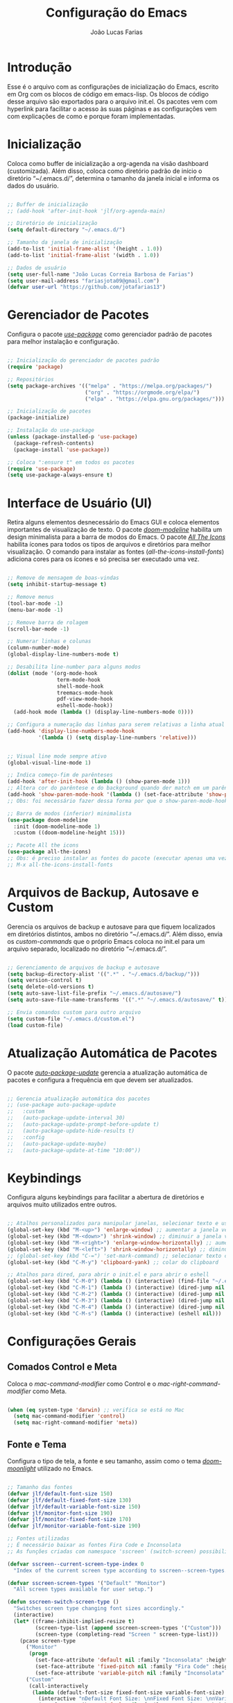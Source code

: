 #+TITLE:  Configuração do Emacs
#+AUTHOR: João Lucas Farias
#+EMAIL: fariasjota09@gmail.com
#+OPTIONS: ':t toc:t author:t email:t
#+PROPERTY: header-args:emacs-lisp :tangle ./init.el :mkdirp yes

* Introdução
Esse é o arquivo com as configurações de inicialização do Emacs, escrito em Org com os blocos de código em emacs-lisp. Os blocos de código desse arquivo são exportados para o arquivo init.el. Os pacotes vem com hyperlink para facilitar o acesso às suas páginas e as configurações vem com explicações de como e porque foram implementadas.

* Inicialização
Coloca como buffer de inicialização a org-agenda na visão dashboard (customizada). Além disso, coloca como diretório padrão de início o diretório "~/.emacs.d/", determina o tamanho da janela inicial e informa os dados do usuário.

#+begin_src emacs-lisp

  ;; Buffer de inicialização
  ;; (add-hook 'after-init-hook 'jlf/org-agenda-main)

  ;; Diretório de inicialização
  (setq default-directory "~/.emacs.d/")

  ;; Tamanho da janela de inicialização
  (add-to-list 'initial-frame-alist '(height . 1.0))
  (add-to-list 'initial-frame-alist '(width . 1.0))

  ;; Dados de usuário
  (setq user-full-name "João Lucas Correia Barbosa de Farias")
  (setq user-mail-address "fariasjota09@gmail.com")
  (defvar user-url "https://github.com/jotafarias13")

#+end_src

* Gerenciador de Pacotes
Configura o pacote /[[https://github.com/jwiegley/use-package][use-package]]/ como gerenciador padrão de pacotes para melhor instalação e configuração.

#+begin_src emacs-lisp

;; Inicialização do gerenciador de pacotes padrão
(require 'package)

;; Repositórios 
(setq package-archives '(("melpa" . "https://melpa.org/packages/")
                         ("org" . "https://orgmode.org/elpa/")
                         ("elpa" . "https://elpa.gnu.org/packages/")))

;; Inicialização de pacotes
(package-initialize)

;; Instalação do use-package
(unless (package-installed-p 'use-package)
  (package-refresh-contents)
  (package-install 'use-package))

;; Coloca ":ensure t" em todos os pacotes
(require 'use-package)
(setq use-package-always-ensure t)

#+end_src

* Interface de Usuário (UI)
Retira alguns elementos desnecessário do Emacs GUI e coloca elementos importantes de visualização de texto. O pacote /[[https://github.com/seagle0128/doom-modeline][doom-modeline]]/ habilita um design minimalista para a barra de modos do Emacs. O pacote /[[https://github.com/domtronn/all-the-icons.el][All The Icons]]/ habilita ícones para todos os tipos de arquivos e diretórios para melhor visualização. O comando para instalar as fontes (/all-the-icons-install-fonts/) adiciona cores para os ícones e só precisa ser executado uma vez. 

#+begin_src emacs-lisp
  
  ;; Remove de mensagem de boas-vindas
  (setq inhibit-startup-message t)
  
  ;; Remove menus
  (tool-bar-mode -1)
  (menu-bar-mode -1)
  
  ;; Remove barra de rolagem
  (scroll-bar-mode -1)
  
  ;; Numerar linhas e colunas
  (column-number-mode)
  (global-display-line-numbers-mode t)
  
  ;; Desabilita line-number para alguns modos
  (dolist (mode '(org-mode-hook
                  term-mode-hook
                  shell-mode-hook
                  treemacs-mode-hook
                  pdf-view-mode-hook
                  eshell-mode-hook))
    (add-hook mode (lambda () (display-line-numbers-mode 0))))
  
  ;; Configura a numeração das linhas para serem relativas a linha atual
  (add-hook 'display-line-numbers-mode-hook
            '(lambda () (setq display-line-numbers 'relative)))
  
  
  ;; Visual line mode sempre ativo
  (global-visual-line-mode 1)
  
  ;; Indica começo-fim de parênteses
  (add-hook 'after-init-hook (lambda () (show-paren-mode 1)))
  ;; Altera cor do parêntese e do background quando der match em um parêntese
  (add-hook 'show-paren-mode-hook '(lambda () (set-face-attribute 'show-paren-match nil :foreground "Magenta" :background "#595959")))
  ;; Obs: foi necessário fazer dessa forma por que o show-paren-mode-hook não estava funcionando como esperado.
  
  ;; Barra de modos (inferior) minimalista
  (use-package doom-modeline
    :init (doom-modeline-mode 1)
    :custom ((doom-modeline-height 15)))
  
  ;; Pacote All the icons
  (use-package all-the-icons)
  ;; Obs: é preciso instalar as fontes do pacote (executar apenas uma vez)
  ;; M-x all-the-icons-install-fonts
  
#+end_src

* Arquivos de Backup, Autosave e Custom
Gerencia os arquivos de backup e autosave para que fiquem localizados em diretórios distintos, ambos no diretório "~/.emacs.d/". Além disso, envia os /custom-commands/ que o próprio Emacs coloca no init.el para um arquivo separado, localizado no diretório "~/.emacs.d/".

#+begin_src emacs-lisp

;; Gerenciamento de arquivos de backup e autosave
(setq backup-directory-alist '((".*" . "~/.emacs.d/backup/")))
(setq version-control t)
(setq delete-old-versions t)
(setq auto-save-list-file-prefix "~/.emacs.d/autosave/")
(setq auto-save-file-name-transforms '((".*" "~/.emacs.d/autosave/" t)))

;; Envia comandos custom para outro arquivo
(setq custom-file "~/.emacs.d/custom.el")
(load custom-file)

#+end_src

* Atualização Automática de Pacotes
O pacote /[[https://github.com/rranelli/auto-package-update.el][auto-package-update]]/ gerencia a atualização automática de pacotes e configura a frequência em que devem ser atualizados.

#+begin_src emacs-lisp
  
  ;; Gerencia atualização automática dos pacotes
  ;; (use-package auto-package-update
  ;;   :custom
  ;;   (auto-package-update-interval 30)
  ;;   (auto-package-update-prompt-before-update t)
  ;;   (auto-package-update-hide-results t)
  ;;   :config
  ;;   (auto-package-update-maybe)
  ;;   (auto-package-update-at-time "10:00"))
  
#+end_src

* Keybindings
Configura alguns keybindings para facilitar a abertura de diretórios e arquivos muito utilizados entre outros.

#+begin_src emacs-lisp
  
  ;; Atalhos personalizados para manipular janelas, selecionar texto e usar colar do clipboard
  (global-set-key (kbd "M-<up>") 'enlarge-window) ;; aumentar a janela verticalmente com M-<up>
  (global-set-key (kbd "M-<down>") 'shrink-window) ;; diminuir a janela verticalmente com M-<down>
  (global-set-key (kbd "M-<right>") 'enlarge-window-horizontally) ;; aumentar a janela horizontalmente com M-<right>
  (global-set-key (kbd "M-<left>") 'shrink-window-horizontally) ;; diminuir a janela horizontalmente com M-<left>
  ;; (global-set-key (kbd "C-=") 'set-mark-command) ;; selecionar texto com C-=
  (global-set-key (kbd "C-M-y") 'clipboard-yank) ;; colar do clipboard
  
  ;; Atalhos para dired, para abrir o init.el e para abrir o eshell 
  (global-set-key (kbd "C-M-0") (lambda () (interactive) (find-file "~/.emacs.d/Emacs.org" nil)))
  (global-set-key (kbd "C-M-1") (lambda () (interactive) (dired-jump nil "~/Sync/Jota/Academico/Pós-Graduação/UFRN/Mestrado/Dissertação/Defesa/")))
  (global-set-key (kbd "C-M-2") (lambda () (interactive) (dired-jump nil "~/Sync/Jota/Academico/Projetos/C++/")))
  (global-set-key (kbd "C-M-3") (lambda () (interactive) (dired-jump nil "~/Sync/Jota/Academico/Projetos/Org/")))
  (global-set-key (kbd "C-M-4") (lambda () (interactive) (dired-jump nil "~/Sync/Jota/")))
  (global-set-key (kbd "C-M-s") (lambda () (interactive) (eshell nil)))
  
#+end_src

* Configurações Gerais
** Comados Control e Meta
Coloca o /mac-command-modifier/ como Control e o /mac-right-command-modifier/ como Meta.

#+begin_src emacs-lisp

(when (eq system-type 'darwin) ;; verifica se está no Mac
  (setq mac-command-modifier 'control)
  (setq mac-right-command-modifier 'meta))

#+end_src

** Fonte e Tema
Configura o tipo de tela, a fonte e seu tamanho, assim como o tema /[[https://github.com/hlissner/emacs-doom-themes][doom-moonlight]]/ utilizado no Emacs. 

#+begin_src emacs-lisp
  
  ;; Tamanho das fontes
  (defvar jlf/default-font-size 150)
  (defvar jlf/default-fixed-font-size 130)
  (defvar jlf/default-variable-font-size 150)
  (defvar jlf/monitor-font-size 190)
  (defvar jlf/monitor-fixed-font-size 170)
  (defvar jlf/monitor-variable-font-size 190)
  
  ;; Fontes utilizadas
  ;; É necessário baixar as fontes Fira Code e Inconsolata
  ;; As funções criadas com namespace 'sscreen' (switch-screen) possibilitam trocar os tamanhos das fontes para diferentes tipos de telas (sem alterar frame size ou modeline size)
  
  (defvar sscreen--current-screen-type-index 0
    "Index of the current screen type according to sscreen--screen-types.")
  
  (defvar sscreen-screen-types '("Default" "Monitor")
    "All screen types available for user setup.")
  
  (defun sscreen-switch-screen-type ()
    "Switches screen type changing font sizes accordingly."
    (interactive)
    (let* ((frame-inhibit-implied-resize t)
           (screen-type-list (append sscreen-screen-types '("Custom")))
           (screen-type (completing-read "Screen " screen-type-list)))
      (pcase screen-type
        ("Monitor" 
         (progn
           (set-face-attribute 'default nil :family "Inconsolata" :height jlf/monitor-font-size)
           (set-face-attribute 'fixed-pitch nil :family "Fira Code" :height jlf/monitor-fixed-font-size)
           (set-face-attribute 'variable-pitch nil :family "Inconsolata" :height jlf/monitor-variable-font-size :weight 'regular)))
        ("Custom" 
         (call-interactively
          (lambda (default-font-size fixed-font-size variable-font-size)
            (interactive "nDefault Font Size: \nnFixed Font Size: \nnVariable Font Size: ")
            (set-face-attribute 'default nil :family "Inconsolata" :height default-font-size)
            (set-face-attribute 'fixed-pitch nil :family "Fira Code" :height fixed-font-size)
            (set-face-attribute 'variable-pitch nil :family "Inconsolata" :height variable-font-size :weight 'regular))))
        (_ 
         (progn
           (set-face-attribute 'default nil :family "Inconsolata" :height jlf/default-font-size)
           (set-face-attribute 'fixed-pitch nil :family "Fira Code" :height jlf/default-fixed-font-size)
           (set-face-attribute 'variable-pitch nil :family "Inconsolata" :height jlf/default-variable-font-size :weight 'regular))))) 
    (doom-modeline-refresh-font-width-cache)) 
  
  (defun sscreen--change-screen-type (screen-type)
    "Updates font sizes according to screen-type."
    (let ((frame-inhibit-implied-resize t)) 
      (pcase screen-type
        ("Monitor" 
         (progn
           (set-face-attribute 'default nil :family "Inconsolata" :height jlf/monitor-font-size)
           (set-face-attribute 'fixed-pitch nil :family "Fira Code" :height jlf/monitor-fixed-font-size)
           (set-face-attribute 'variable-pitch nil :family "Inconsolata" :height jlf/monitor-variable-font-size :weight 'regular)))
        ("Custom" 
         (call-interactively
          (lambda (default-font-size fixed-font-size variable-font-size)
            (interactive "nDefault Font Size: \nnFixed Font Size: \nnVariable Font Size: ")
            (set-face-attribute 'default nil :family "Inconsolata" :height default-font-size)
            (set-face-attribute 'fixed-pitch nil :family "Fira Code" :height fixed-font-size)
            (set-face-attribute 'variable-pitch nil :family "Inconsolata" :height variable-font-size :weight 'regular))))
        (_ 
         (progn
           (set-face-attribute 'default nil :family "Inconsolata" :height jlf/default-font-size)
           (set-face-attribute 'fixed-pitch nil :family "Fira Code" :height jlf/default-fixed-font-size)
           (set-face-attribute 'variable-pitch nil :family "Inconsolata" :height jlf/default-variable-font-size :weight 'regular))))) 
    (doom-modeline-refresh-font-width-cache))
  
  (defun sscreen-toggle-screen-type ()
    "Updates the index of the current screen type to the next value in sscreen-screen-types and calls sscreen--change-screen-type to change the font sizes accordingly."
    (interactive)
    (setq sscreen--current-screen-type-index (+ sscreen--current-screen-type-index 1))
    (if (>= sscreen--current-screen-type-index (length sscreen-screen-types))
        (setq sscreen--current-screen-type-index 0))
    (let ((screen-type (nth sscreen--current-screen-type-index sscreen-screen-types)))
      (sscreen--change-screen-type screen-type)))
  
  ;; Inicializar o emacs com o screen type "Default"
  (add-hook 'after-init-hook (lambda () (sscreen--change-screen-type "Default")))
  
  ;; Keybinding para chamar a função
  (global-set-key (kbd "M-+") 'sscreen-toggle-screen-type)
  
  ;; Tema doom-moonlight
  (use-package doom-themes
    :init (load-theme 'doom-moonlight t))
  
#+end_src

** Whick-Key 
O pacote /[[https://github.com/justbur/emacs-which-key][which-key]]/ ajuda a descobrir o que cada keybinding faz oferecendo possibilidades de "completação" toda vez que o usuário começa a digitar um keybinding.

#+begin_src emacs-lisp

(use-package which-key
  :config
  (progn
    (which-key-setup-side-window-right-bottom)
    (which-key-mode)))

#+end_src

** Ace-Window 
O pacote /[[https://github.com/abo-abo/ace-window][ace-window]]/ gerencia a troca de janelas de maneira simples e rápida.

#+begin_src emacs-lisp

(use-package ace-window
  :bind (("C-1" . ace-window)))

#+end_src

** Ivy, Counsel e Swiper 
O pacote /[[https://github.com/abo-abo/swiper][ivy]]/ adiciona estrutura de autocompletion melhor para o Emacs e menus para abertura de arquivos, troca de buffer etc. O /[[https://github.com/Yevgnen/ivy-rich][ivy-rich]]/  adiciona uma coluna no minibuffer com descrições de cada comando, assim como keybindings existentes. O /[[https://github.com/seagle0128/all-the-icons-ivy-rich][all-the-icons-ivy-rich]]/ melhora a visualização do ivy, exibindo ícones para os buffers. O /[[https://github.com/abo-abo/swiper][counsel]]/ substitui alguns comandos do Emacs (como /find-file/, /switch-buffer/ etc) por comandos que funcionam bem com o /[[https://github.com/abo-abo/swiper][ivy]]/, facilitando a utilização dos comandos. O /[[https://github.com/abo-abo/swiper][swiper]]/ substitui o comando /isearch/  que melhora a ferramenta de pesquisa e tem integração com o /[[https://github.com/abo-abo/swiper][ivy]]/.

#+begin_src emacs-lisp
  
  ;; Configuração do ivy (autocompletar no minibuffer)
  (use-package ivy
    :diminish 
    :bind (("C-s" . swiper)
           :map ivy-minibuffer-map
           ("TAB" . ivy-alt-done)	
           ("C-l" . ivy-alt-done)
           ("C-j" . ivy-next-line)
           ("C-k" . ivy-previous-line)
           ("C-RET" . ivy-immediate-done)
           :map ivy-switch-buffer-map
           ("C-k" . ivy-previous-line)
           ("C-l" . ivy-done)
           ("C-d" . ivy-switch-buffer-kill)
           :map ivy-reverse-i-search-map
           ("C-k" . ivy-previous-line)
           ("C-d" . ivy-reverse-i-search-kill))
    :config
    (ivy-mode 1))
  
  ;; Exibe ícones para todos os buffer no ivy
  (use-package all-the-icons-ivy-rich
    :after ivy
    :init (all-the-icons-ivy-rich-mode 1))
  
  ;; Adiciona informações sobre cada comando no ivy
  (use-package ivy-rich
    :after ivy
    :init
    (ivy-rich-mode 1))
  
  ;; Substitui comandos para funcionar melhor com ivy
  (use-package counsel
    :bind (:map counsel-mode-map
    ([remap switch-to-buffer] . counsel-switch-buffer)
    ([remap dired] . counsel-dired))
    :config
    (counsel-mode 1))
  
  ;; Ferramenta de pesquisa que substitui isearch e tem integração com ivy
  (use-package swiper)
  
#+end_src

** Company
O pacote /[[https://company-mode.github.io/][company]]/ substitui a ferramenta para autocompletion in-buffer, tornando-a fácil e intuitiva de usar. Alguns keybindings foram configurados para facilitar a utilização. O pacote /[[https://github.com/sebastiencs/company-box][company-box]]/ melhora a aparência e adiciona ícones para o menu de autocompletion.

#+begin_src emacs-lisp

;; Autocompletion in-buffer
(use-package company
  :config
  (add-hook 'after-init-hook 'global-company-mode)
  (add-hook 'company-mode-hook '(lambda () (define-key company-active-map (kbd "<tab>") nil)))
  (add-hook 'company-mode-hook '(lambda () (define-key company-active-map (kbd "TAB") nil)))
  (add-hook 'company-mode-hook '(lambda () (define-key company-active-map (kbd "C-<return>") 'company-abort)))
  (add-hook 'company-mode-hook '(lambda () (define-key company-active-map (kbd "<return>") 'company-complete-selection)))
  (add-hook 'company-mode-hook '(lambda () (define-key company-active-map (kbd "C-j") 'company-select-next)))
  (add-hook 'company-mode-hook '(lambda () (define-key company-active-map (kbd "C-k") 'company-select-previous)))
  :custom
  (company-minimum-prefix-length 1)
  (company-idle-delay 0.2))

;; Melhora aparência do menu de autocompletion
(use-package company-box
  :hook (company-mode . company-box-mode))

#+end_src

** Dired 
Adiciona algumas configurações do dired para facilitar sua utilização e a navegação pelos diretórios. O pacote /[[https://github.com/jtbm37/all-the-icons-dired][all-the-icons-dired]]/ adiciona ícones para os diretórios e arquivos visíveis no dired. 

#+begin_src emacs-lisp
  
  ;; Configura a exibição de itens do dired, a funcionalidade do dwim e alocação de itens deletados
  (use-package dired
    :ensure nil
    :bind (
           ("C-x C-j" . dired-jump)
           ("C-=" . dired-create-empty-file))
    :custom
    (dired-listing-switches "-agho --group-directories-first")
  
    (dired-dwim-target t) ;; quando tem dois dired abertos, usa o segundo como path pra comandos do primeiro
    (delete-by-moving-to-trash t)) ;; move os itens deletados para o lixo do computador
  
  ;; Configura a manutenção de um único buffer do dired quando se abre arquivos ou diretórios
  (use-package dired-single
    :after evil-collection
    :config
    (evil-collection-define-key 'normal 'dired-mode-map
      "h" 'dired-single-up-directory
      "l" 'dired-single-buffer))  ;; utiliza 'h' e 'l' para subir/descer na raiz de diretórios
  
  ;; Configurações adicionais do dired-single (diretamente do repositório do pacote)
  (defun my-dired-init ()
    "Remaps some dired functions to use dired-single functions.\nBunch of stuff to run for dired, either immediately or when it's
         loaded."
    (define-key dired-mode-map [remap dired-find-file]
      'dired-single-buffer)
    (define-key dired-mode-map [remap dired-mouse-find-file-other-window]
      'dired-single-buffer-mouse)
    (define-key dired-mode-map [remap dired-up-directory]
      'dired-single-up-directory))
  
  ;; if dired's already loaded, then the keymap will be bound
  (if (boundp 'dired-mode-map)
      ;; we're good to go; just add our bindings
      (my-dired-init)
    ;; it's not loaded yet, so add our bindings to the load-hook
    (add-hook 'dired-load-hook 'my-dired-init))
  
  
  ;; Configura 'H' para esconder/exibir dotfiles nos itens do diretório
  (use-package dired-hide-dotfiles
    :hook (dired-mode . dired-hide-dotfiles-mode)
    :config
    (evil-collection-define-key 'normal 'dired-mode-map
      "H" 'dired-hide-dotfiles-mode))
  
  ;; Configura o swiper para pesquisa no dired através do '/' 
  (defun guto/dired-swiper ()
    "teste"
    (interactive)
    (swiper)
    (if (file-directory-p (dired-file-name-at-point))
        (progn
          (dired-single-buffer)
          (guto/dired-swiper))
      (dired-single-buffer)))
  
  (with-eval-after-load "evil"
    (evil-define-key 'normal dired-mode-map (kbd "/") 'guto/dired-swiper)
    (evil-define-key 'normal dired-mode-map (kbd "SPC") 'dired-view-file))
  
  ;; ls do Mac não suporta a flag --dired
  ;; Instala o coreutils pelo homebrew
  ;; Coloca o path pro executável na variável 'insert-directory-program'
  (when (string= system-type "darwin")
    (setq dired-use-ls-dired t
          insert-directory-program "/usr/local/bin/gls"))
  
  
  
  ;; Adiciona ícones para os elementos do dired
  (use-package all-the-icons-dired
    :hook 
    (dired-mode . all-the-icons-dired-mode)
    (all-the-icons-dired-mode . (lambda () (setq all-the-icons-dired-monochrome nil))))
  
#+end_src

** Rainbow-Delimiters 
O pacote /[[https://github.com/Fanael/rainbow-delimiters][rainbow-delimiters]]/ facilita a distinção de parênteses aninhados através de cores.

#+begin_src emacs-lisp

  (use-package rainbow-delimiters
    :hook (prog-mode . rainbow-delimiters-mode)
    :config
    (set-face-attribute 'rainbow-delimiters-depth-3-face nil :foreground "systemBlueColor")) ;; Fica melhor com o tema doom-moonlight

#+end_src

** Helpful
O pacote /[[https://github.com/Wilfred/helpful][Helpful]]/ adiciona formatação melhor e informações mais úteis para os comandos de /describe/ (C-h).

#+begin_src emacs-lisp

;; Adiciona informação extra nos buffers de ajuda
(use-package helpful
  :commands (helpful-callable helpful-variable helpful-command helpful-key)
  :custom
  (counsel-describe-function-function #'helpful-callable)
  (counsel-describe-variable-function #'helpful-variable)
  :bind
  ([remap describe-function] . counsel-describe-function)
  ([remap describe-command] . helpful-command)
  ([remap describe-variable] . counsel-describe-variable)
  ([remap describe-key] . helpful-key))

#+end_src

** Olivetti
O pacote /[[https://github.com/rnkn/olivetti][Olivetti]]/ introduz um ambiente de escrita mais limpo, centralizado e com largura de texto ajustável.

#+begin_src emacs-lisp

(defun jlf/olivetti-mode-setup ()
  (olivetti-mode)
  (olivetti-set-width 0.9))

(use-package olivetti
  :hook (org-mode . jlf/olivetti-mode-setup)) 

#+end_src

** Evil
O pacote /[[https://github.com/emacs-evil/evil][evil]]/ configura um major mode que simula o modo de edição do Vim, facilitando a edição de texto de forma geral. O pacote /[[https://github.com/apchamberlain/undo-tree.el][Undo Tree]]/ melhora as funções de desfazer e refazer (undo-redo) para o /[[https://github.com/emacs-evil/evil][evil]]/, tornando-as práticas e simples. O pacote /[[https://github.com/emacs-evil/evil-collection][evil-collection]]/ aumenta a integração do /[[https://github.com/emacs-evil/evil][evil]]/  com outros modos do Emacs. O pacote /[[https://github.com/emacs-evil/evil-surround][evil-surround]]/ emula a ação surround do vim, facilitando a edição de texto. O pacote /[[https://github.com/emacsorphanage/evil-textobj-line][evil-textobj-line]]/ adiciona "linha" (com o comando 'l') como um text-obj para edição de texto, assim como são "w,W,b,B" etc. O pacote /[[https://github.com/linktohack/evil-commentary][evil-commentary]]/ adiciona o comando "gc" para comentar como uma ação de edição de texto, assim como são "d,c,y" etc. O pacote /[[https://github.com/edkolev/evil-goggles][evil-goggles]]/ destaca (highlight) a parte do texto onde um comando foi efetuado, facilitando a percepção do que foi/será alterado. O pacote /[[https://github.com/Dewdrops/evil-exchange/tree/ac50f21b29b6e3a111e10a9e88ae61c907ac5ee8][evil-exchange]]/ adiciona a ação de "troca" de texto com o comando "gz", evitando o ato de copiar um texto, deletar outro e colar o primeiro. O pacote /[[https://github.com/PythonNut/evil-easymotion][evil-easymotion]]/ facilita a movimentação dentro do buffer, criando alvos nos resultados da pesquisa para que se consiga chegar a um local específico do buffer de forma mais rápida e natural.

#+begin_src emacs-lisp
  
  ;; Melhora as funções de desfazer e refazer do evil
  (use-package undo-tree
    :config
    (setq undo-tree-visualizer-diff t)
    (global-undo-tree-mode))
  
  ;; Configura o evil-mode para simular o Vim no Emacs
  (use-package evil
    :init
    (setq evil-want-integration t)
    (setq evil-want-keybinding nil)
    (setq evil-want-C-u-scroll t)
    (setq evil-want-C-i-jump nil)
    (setq evil-want-Y-yank-to-eol t)
    (setq evil-undo-system 'undo-tree)
    :config
    (evil-mode 1)
    (define-key evil-insert-state-map (kbd "C-g") 'evil-normal-state)
    (define-key evil-normal-state-map (kbd "m") (lambda () (interactive) (evil-open-below 1) (evil-normal-state)))
    (define-key evil-normal-state-map (kbd "M") (lambda () (interactive) (evil-open-above 1) (evil-normal-state)))
    (define-key evil-normal-state-map (kbd "g r") 'revert-buffer)
    (define-key evil-motion-state-map (kbd "C-u") 'evil-scroll-up)
    (define-key evil-insert-state-map (kbd "Z") (lambda () (interactive) (evil-force-normal-state) (evil-append-line 1)))
  
    ;; Configura a navegação para funcionar quando visual-line-mode não está ativado
    (evil-global-set-key 'motion "j" 'evil-next-visual-line)
    (evil-global-set-key 'motion "k" 'evil-previous-visual-line)
    (evil-global-set-key 'motion "gj" 'evil-next-line)
    (evil-global-set-key 'motion "gk" 'evil-previous-line)
  
    (evil-set-initial-state 'messages-buffer-mode 'normal)
    (evil-set-initial-state 'dashboard-mode 'normal))
  
  ;; Aumenta a atuação dos keybindings do evil
  (use-package evil-collection
    :after evil
    :custom
    (evil-collection-company-use-tng nil)   ;; evita o bug de completion de funções do clangd
    :config
    (evil-collection-init))
  
  ;; Emula a ação surround do vim
  (use-package evil-surround
    :config
    (global-evil-surround-mode 1))
  
  ;; Adiciona "linha" como um text-obj (w,W,b,B etc)
  (use-package evil-textobj-line)
  
  ;; Adiciona o comandos "gc" para comentar como uma ação (d,c,y etc)
  (use-package evil-commentary
    :config
    (evil-commentary-mode))
  
  ;; Destaca a parte do texto onde um comando foi efetuado
  (use-package evil-goggles
    :config
    (evil-goggles-mode)
    (evil-goggles-use-diff-faces))
  
  (use-package evil-exchange)
  (setq evil-exchange-key (kbd "gz"))
  (setq evil-exchange-cancel-key (kbd "gZ"))
  (evil-exchange-install)
  
  (use-package evil-easymotion
    :config
    (evilem-default-keybindings "SPC"))
  
  (evilem-define (kbd "SPC f") (list 'evil-repeat-find-char
                                     'evil-repeat-find-char-reverse)
                 :pre-hook (save-excursion
                             (setq evil-this-type 'inclusive)
                             (call-interactively #'evil-find-char))
                 :bind ((evil-cross-lines t)))
  
  (evilem-define (kbd "SPC t") (list 'evil-repeat-find-char
                                     'evil-repeat-find-char-reverse)
                 :pre-hook (save-excursion
                             (setq evil-this-type 'inclusive)
                             (call-interactively #'evil-find-char-to))
                 :bind ((evil-cross-lines t)))
  
#+end_src

** Prescient
O pacote /[[https://github.com/raxod502/prescient.el][prescient]]/ possibilita uma forma mais inteligente de ordenar as opções de completion, tendo aplicações para ivy e company.

#+begin_src emacs-lisp
  
  (use-package prescient
    :custom
    (prescient-sort-full-matches-first t))
  
  (use-package ivy-prescient
    :after counsel
    :custom
    (ivy-prescient-sort-commands '(:not swiper swiper-isearch ivy-switch-buffer ivy-completing-read))
    (ivy-prescient-retain-classic-highlighting t)
    :config (ivy-prescient-mode))
  
  (use-package company-prescient
    :custom
    (company-prescient-sort-length-enable nil)
    :config
    (company-prescient-mode))
  
#+end_src

** Diversos 
Configuração diversas que não entraram em outras categorias.

#+begin_src emacs-lisp

;; Altera o padrão para separação de sentenças para ser apenas um espaço
(setq sentence-end-double-space nil)

;; Diminui prompts yes/no para agilizar escolha
(fset 'yes-or-no-p 'y-or-n-p)

#+end_src

* Desenvolvimento
** YASnippet
O pacote /[[https://github.com/joaotavora/yasnippet][YASnippet]]/ possibilita a criação de bundles (como TextMate) para diversas linguagens de programação. O pacote /[[https://github.com/AndreaCrotti/yasnippet-snippets][yasnippet-snippets]]/ adiciona vários snippets úteis para utilização. Os snippets próprios criados pelo usuário estão no diretório "~/.emacs.d/snippets/" separados em diretórios distintos para cada linguaguem.

#+begin_src emacs-lisp

;; Possibilita a criação de bundles estilo TextMate
(use-package yasnippet
  :config (yas-global-mode 1))
 
;; Adiciona vários snippets úteis
(use-package yasnippet-snippets)

;; Diretório para adicionar snippets próprios
(setq yas-snippet-dirs '("~/.emacs.d/snippets"))

#+end_src

** Magit 
O pacote /[[https://github.com/magit/magit][Magit]]/ facilita a utilização de comandos em repositórios git, tornando-os naturais e fáceis de utilizar.

#+begin_src emacs-lisp

;; Interface Git
(use-package magit
  :custom 
  (magit-display-buffer-function #'magit-display-buffer-same-window-except-diff-v1)
  (magit-diff-refine-hunk 'all)) 

#+end_src

*NOTA*
Para evitar escrever a senha do ssh à cada interação com o remote, foi feita a adição da chave para o ssh-agent por um tempo *limitado*. Para isso, foi necessário instalar o /[[https://github.com/funtoo/keychain][keychain]]/ no computador (não no Emacs) através do homebrew (talvez não precise mas não testei sem ele).

#+begin_src shell :tangle no

brew install keychain

#+end_src

Em seguida, para possibilitar que, sempre que eu der /pull/ ou /push/ para o remoto, o computador adicione a chave no ssh-agent, é preciso verificar se ela já existe ou não. Por isso, foram criados /global hooks/ para o git. É preciso configurar o arquivo global de configuração do git para determinar o diretório onde ele irá procurar pelos hooks globais.

#+begin_src shell :tangle no

git config --global core.hooksPath ~/.githooks/

#+end_src

Primeiramente, os /global hooks/ verificam se existe o arquivo GLOBAL_HOOKS no diretório .git do repositório local e se está escrito "no" dentro dele. Essa foi a forma temporária (feia e triste, diga-se de passagem) que eu encontrei para evitar que os /global hooks/ sejam executados em repositórios que eu não quero que eles sejam executados. Depois, eles verificam se a chave já está no ssh-agent e, se não estiver, a adicionam. Por fim, executam /local hooks/, se existirem. 

Para que a senha da chave pudesse ser digitada (dentro do Emacs) para adicioná-la ao ssh-agent foi preciso instalar o /[[https://github.com/theseal/ssh-askpass][ssh-askpass]]/ que abre uma janela do MacOS para digitar a senha. Sem isso, o Emacs não oferece maneira de digitar a senha e, portanto, não é possível adicionar a chave ao ssh-agent. A instalação foi feita através do homebrew.

#+begin_src shell :tangle no

brew tap theseal/ssh-askpass
brew install ssh-askpass

# Alternativamente, baixa os arquivos e move o binário para /usr/X11/bin/ (ou para o diretório que o seu computador requisitar)
sudo mv ssh-askpass /usr/X11R6/bin/

#+end_src

** Eshell 
O pacote /[[https://github.com/purcell/exec-path-from-shell][exec-path-from-shell]]/ configura o eshell do Emacs para utilizar o mesmo $PATH do terminal do computador.

#+begin_src emacs-lisp

;; Utiliza $PATH do terminal
(use-package exec-path-from-shell) ; torna o PATH do shell igual do temrinal
(when (memq window-system '(mac ns x))
  (exec-path-from-shell-initialize))

#+end_src

** AUCTeX
O pacote /[[https://www.gnu.org/software/auctex/][AUCTeX]]/ auxilia e configura a escrita e formatação de arquivos TeX no Emacs. Algumas configurações foram adicionadas para possibilitar compilação com LaTeX-Mk e com watch-document e para colocar o Skim como visualizador de PDF padrão. O pacote /[[https://github.com/iyefrat/evil-tex][evil-tex]]/ habilita keybindings de evil voltados para escrita de documentos TeX.

#+begin_src emacs-lisp
  
  ;; AUCTeX
  (use-package tex
    :ensure auctex)
  (setq TeX-auto-save t)
  (setq TeX-parse-self t)
  (setq-default TeX-master nil)
  (add-hook 'LaTeX-mode-hook 'visual-line-mode)
  (add-hook 'LaTeX-mode-hook 'flyspell-mode)
  (add-hook 'LaTeX-mode-hook 'LaTeX-math-mode)
  (setq reftex-plug-into-AUCTeX t)
  (setq TeX-PDF-mode t)
  
  ;; Ativa algumas configurações do AUCTeX para melhorar a escrita do código
  (setq TeX-electric-sub-and-superscript t)
  (setq LaTeX-electric-left-right-brace t)
  (setq TeX-electric-math (cons "$" "$"))
  
  ;; Coloca LaTeX-Mk disponível via C-c C-c
  ;; SyncTeX é configurado no arquivo "~/.latexmkrc"
  (eval-after-load "tex" (lambda ()
			   (push
			    '("LaTeX-Mk" "latexmk -pdf -pvc %s" TeX-run-TeX nil t
			      :help "Run LaTeX-Mk on file")
			    TeX-command-list)
			   (push
			    '("CleanAll" "latexmk -c" TeX-run-TeX nil t
			      :help "Files for deletion not found")
			    TeX-command-list)
			   (setq-default TeX-command-default "LaTeX-Mk")))
  
  ;; Usa Skim como visualizador padrão, habilita PDF Sync
  ;; Displayline do Skim é usado para pesquisa .tex -> .pdf
  ;; Opção -b grifa a lina atual e -g abre o Skim no background
  (setq TeX-view-program-selection '((output-pdf "PDF Viewer")))
  (setq TeX-view-program-list
	'(("PDF Viewer" "/Applications/Skim.app/Contents/SharedSupport/displayline -b -g %n %o %b")))
  
  ;; Inicializa o modo servidor no Emacs para possibilitar a comunicação com o Skim
  ;; (server-start)
  
  ;; Habilita evil keybindings voltados para TeX
  (use-package evil-tex
    :hook (LaTeX-mode . evil-tex-mode))
  (setq evil-tex-toggle-override-m nil)
  (setq evil-tex-toggle-override-t t)
  
  ;; Função personalizada para adicionar um novo item no itemize
  (defun jlf/LaTeX-insert-item ()
    (interactive)
    (evil-open-below 1)
    (insert "\\item ")
    (indent-for-tab-command)
    (evil-append 1))
  
  (add-hook 'LaTeX-mode-hook '(lambda () (define-key LaTeX-mode-map (kbd "C-<return>") 'jlf/LaTeX-insert-item)))
  
#+end_src

** LSP Mode 
O pacote /[[https://emacs-lsp.github.io/lsp-mode/][lsp-mode]]/ serve como um cliente de Language Server Protocol para Emacs. Necessita de um servidor para fazer comunicação com o Emacs e simular ferramentas de uma IDE. Configurado para funcionar com o /[[https://clangd.llvm.org/][clangd]]/ para programação em C++. O pacote /[[https://github.com/emacs-lsp/lsp-ui][lsp-ui]]/ acrescenta informações sobre a parte do código sobre o qual o cursor está em cima, mostrando-as no minibuffer ou em um menu. O pacote /[[https://github.com/emacs-lsp/lsp-ivy][lsp-ivy]]/ faz a integração do /[[https://github.com/abo-abo/swiper][ivy]]/ no /[[https://emacs-lsp.github.io/lsp-mode/][lsp-mode]]/. Como o /[[https://emacs-lsp.github.io/lsp-mode/][lsp-mode]]/ é usado para programação em C/C++, a configuração do estilo de formatação do buffer é feita abaixo, modificando a variável /c-default-style/.

Após instalar o /[[https://clangd.llvm.org/][clangd]]/, é preciso adicionar ele ao $PATH do terminal. Depois, criar o arquivo compile_commands.json no project root directory. Para isso, instala o /[[https://github.com/nickdiego/compiledb][compiledb]]/ e o utiliza para gerar o .json através de um Makefile com o comando "compiledb -n make".

#+begin_src emacs-lisp

  ;; Instalação do clangd: brew install llvm
  ;; Instalação do compiledb: pip install compiledb

  ;; Breadcrumb no topo do buffer (caminho do arquivo)
  (defun jlf/lsp-mode-setup ()
    (setq lsp-headerline-breadcrumb-segments '(project path-up-to-project file symbols))
    (lsp-headerline-breadcrumb-mode))

  ;; Adiciona funcionalidades de IDE para o Emacs
  (use-package lsp-mode
    :commands (lsp lsp-deferred)
    :hook (lsp-mode . jlf/lsp-mode-setup)
    :init
    (setq lsp-keymap-prefix "C-c l") 
    (setq lsp-diagnostics-provider :none)
    :hook (c++-mode . lsp)
    :config
    (lsp-enable-which-key-integration t))

  ;; Feature do clangd que possibilita a escolha do overload de uma função no company-box
  (setq lsp-clients-clangd-args '("--completion-style=detailed" "--header-insertion=never"))

  ;; Pacote para adicionar explicação do código à medida que o cursor navega pelo buffer 
  (use-package lsp-ui
    :hook (lsp-mode . lsp-ui-mode)
    :custom
    (lsp-ui-doc-position 'bottom))

  ;; Realiza integração do ivy no lsp-mode
  (use-package lsp-ivy)

  ;; Configura o estilo de formatação de buffer para linguagens em C e similares
  ;; (setq c-default-style '(c++-mode  . “cc-mode”))
  (setq c-default-style
        '((java-mode . "java")
          (awk-mode . "awk")
          (c++-mode . "cc-mode")
          (other . "gnu")))

#+end_src

*** Python
O pacote python-mode configura programação em Python3 no Emacs. É preciso instalar algum lsp de python e colocá-lo no $PATH. Nesse caso, foi instalado o /[[https://github.com/python-lsp/python-lsp-server][pylsp]]/.

#+begin_src emacs-lisp
  
  ;; pip3 install 'python-lsp-server[all]'
  (use-package python-mode
    :ensure t
    :hook (python-mode . lsp-deferred)
    :custom
    ;; NOTE: Set these if Python 3 is called "python3" on your system!
    (python-shell-interpreter "python3"))

#+end_src

** Eglot
O pacote /[[https://github.com/joaotavora/eglot][Eglot]]/ serve como um cliente de Language Server Protocol para Emacs. Necessita de um servidor para fazer comunicação com o Emacs e simular ferramentas de uma IDE. Configurado para funcionar com o /[[https://github.com/astoff/digestif][Digestif]]/ para programação em LaTeX, se somando com as funcionalidades do /[[https://www.gnu.org/software/auctex/][AUCTeX]]/.  

Após baixar o /[[https://github.com/astoff/digestif][Digestif]]/, é preciso adicionar ele ao $PATH do terminal, torná-lo executável (chmod +x path-to-digestif) e executá-lo uma vez para que baixe o pacote.

#+begin_src emacs-lisp
  
  ;; Funciona como um cliente LSP para Emacs, utilizado para escrever em LaTeX
  (use-package eglot
    :hook (LaTeX-mode . eglot-ensure))
  
  ;; Auxilia o Eglot a reconhecer projetos com arquivos em diretórios distintos
  
  ;; (defvar main-tex "defesa.tex")
  (defvar main-tex "projeto-pesquisa.tex")
  
  (defun jlf/latex-root (dir)
    (when-let ((root (locate-dominating-file dir main-tex)))
      (cons 'latex-module root)))
  
  (add-hook 'project-find-functions #'jlf/latex-root)
  
  (cl-defmethod project-root ((project (head latex-module)))
     (cdr project))
  
#+end_src

** MyWorkSpace
A ferramenta /MyWorkSpace/ é uma função de minha autoria que me auxilia na abertura de arquivos e diretórios dos projetos nos quais trabalho. Ela foi criada por que os pacotes tradicionais e famosos que servem esse propósito são muito rebuscados e minha necessidade é suprida pelas poucas funcionalidades desta ferramenta.

#+begin_src emacs-lisp
  
  (defvar jlf/my-workspace-alist (list)
    "List of entries in workspace.")
  
  (add-to-list 'jlf/my-workspace-alist '("Artigo" . (lambda () (jlf/my-workspace-find-file "~/Sync/Jota/Academico/Artigos/2021/EJPC/"))) t)
  (add-to-list 'jlf/my-workspace-alist '("Dissertação C++" . (lambda () (jlf/my-workspace-find-file "~/Sync/Jota/Academico/Projetos/C++/pancreasArtificial/"))) t)
  (add-to-list 'jlf/my-workspace-alist '("Dissertação TeX" . (lambda () (jlf/my-workspace-find-file "~/Sync/Jota/Academico/Pós-Graduação/UFRN/Mestrado/Dissertação/Defesa/"))) t)
  (add-to-list 'jlf/my-workspace-alist '("Emacs" . (lambda () (jlf/my-workspace-find-file "~/.emacs.d/"))) t)
  (add-to-list 'jlf/my-workspace-alist '("Slip-Box" . (lambda () (jlf/my-workspace-find-file jlf/slipbox-directory))) t)
  (add-to-list 'jlf/my-workspace-alist '("Agenda" . (lambda () (org-agenda nil "d") (delete-other-windows))) t)
  (add-to-list 'jlf/my-workspace-alist '("Org" . (lambda () (jlf/my-workspace-find-file org-directory))) t)
  (add-to-list 'jlf/my-workspace-alist '("Doutorado" . (lambda () (jlf/my-workspace-find-file "~/Sync/Jota/Academico/Pós-Graduação/UFRN/Doutorado/"))) t)
  (add-to-list 'jlf/my-workspace-alist '("Ledger" . (lambda () (jlf/my-workspace-find-file "~/Sync/Jota/Financeiro/Ledger/"))) t)
  (add-to-list 'jlf/my-workspace-alist '("Lattes" . (lambda () (jlf/my-workspace-find-file "~/Sync/Jota/Academico/Projetos/Lattes/"))) t)
  
  (defun jlf/my-workspace-find-file (FILE)
    (let ((default-directory FILE))
      (call-interactively
       (lambda (file-name)
         (interactive "fOpen File: ")
         (find-file file-name nil)))))
  
  (defun jlf/my-workspace ()
    "Ferrameta para facilitar abertura de arquivos e diretórios dos projetos nos quais trabalho."
    (interactive)
    (let* ((my-workspace-list (mapcar 'car jlf/my-workspace-alist))
           (my-workspace (completing-read "WorkSpace: " (sort my-workspace-list (lambda (A B) (string-lessp A B))))))
      (if (assoc my-workspace jlf/my-workspace-alist)
          (funcall (cdr (assoc my-workspace jlf/my-workspace-alist)))
        (message "Invalid Argument!"))))
  
  (global-set-key (kbd "C-+") 'jlf/my-workspace) ;; Keybinding para ferramenta MyWorkSpace
  
#+end_src

** PDF-Tools
O pacote /[[https://github.com/politza/pdf-tools][PDF-Tools]]/ habilita a visualização de arquivos PDF como um buffer no Emacs. Para utilizá-lo, é preciso instalar o /libpng/ e o /poppler/ seja pelo homebrew ou Macports. Também, é preciso exportar a variável /PGK_CONFIG_PATH/ no Shell Profile (bash ou zsh) para a localização da biblioteca do /pkgconfig/. Em seguida, instalar os pacotes /let-alist/ e /tablist/ e instalar o /pdf-tools/ (preferencialmente pelo MELPA através da função /list-packages/). Depois, antes de configurar o pacote, é necessário executar o comando /pdf-tools-install/ para que o pacote consiga encontrar o /poppler/ e o /pkg-config/ no computador. Por fim, pode ser feita a configuração do pacote.

É configurada a centralização automática na largura do PDF; a pesquisa dentro do PDF buffer; a visualização no midnight-mode (inversão de cores) para PDF's; o comando "sv" para chamar uma função personalizada que otimiza os espações laterais "em branco" do buffer; uma função para consertar o bug do pdf-tools ao utilizar o pacote evil (borda do buffer piscando) e os atalhos para movimentação de e para hyperlinks no PDF buffer. Por fim, o pacote /[[https://github.com/007kevin/pdf-view-restore/][pdf-view-restore]]/ possibilita que fique salva a localização (página) do PDF para quando ele for aberto novamente. Essa informação é salva em ".pdf-view-restore" no diretório do Emacs "~/.emacs.d".

#+begin_src emacs-lisp
  
  ;; Pacotes necessários para utilização do PDF-Tools
  (use-package let-alist)
  (use-package tablist)
  
  ;; Necessário instalar o libpng e poppler (homebrew ou macports)
  ;; Configurar a variável PKG_CONFIG_PATH no Shell Profile (bash ou zsh)
  ;; O path deve ser onde se encontra a biblioteca do pkgconfig
  ;; export PKG_CONFIG_PATH="/usr/local/lib/pkgconfig/"
  ;; Preferencialmente instalar o pdf-tools pelo MELPA (list-packages)
  ;; Executar o comando 'pdf-tools-install' antes de configurar o pacote
  (use-package pdf-tools
    :pin manual ;; não sei a explicação
    :config
    (pdf-tools-install) ;; executa antes de configurar pela primeira vez
    ;; Centraliza na largura do PDF
    (setq-default pdf-view-display-size 'fit-width)
    ;; Anotar automaticamente os highlights
    ;; Comentado pois gera conflito com o org-noter-pdftools
    ;; (setq pdf-annot-activate-created-annotations t)
    ;; Configuração da pesquisa dentro do PDF buffer
    (define-key pdf-view-mode-map (kbd "C-s") 'isearch-forward)
    (define-key pdf-view-mode-map (kbd "C-r") 'isearch-backward)
    ;; Ativa midnight-mode automaticamente para PDF's (inversão de cores)
    (add-hook 'pdf-view-mode-hook (lambda ()
      (pdf-view-midnight-minor-mode t)))) 
  
  ;; Função para otimizar os espaços laterais "em branco" do buffer
  (defun guto/pdf-view-slice-vertical (&optional window)
    "Minha versão do slice para cortar só as laterais e deixar espaço vertical"
    (interactive)
    (let* ((bb (pdf-cache-boundingbox (pdf-view-current-page window)))
           (margin (max 0 (or pdf-view-bounding-box-margin 0)))
           (slice (list (- (nth 0 bb)
                           (/ margin 2.0))
                        (- (nth 1 bb)
                           (/ margin 1.0))
                        (+ (- (nth 2 bb) (nth 0 bb))
                           margin)
                        (+ (- (nth 3 bb) (nth 1 bb))
                           (* 4.0 margin)))))
      (apply 'pdf-view-set-slice
             (append slice (and window (list window))))))
  
  ;; Adiciona a função criada acima para o pdf-view-mode-map como "sv"
  (define-key pdf-view-mode-map (kbd "sv") 'guto/pdf-view-slice-vertical)
  
  ;; Adiciona a função criada acima para o pdf-view-mode-map como "sv" dentro do evil-normal-mode
  (with-eval-after-load "evil"
    (evil-define-key 'normal pdf-view-mode-map (kbd "sv") 'guto/pdf-view-slice-vertical))
  
  ;; Conserta o bug do pdf-tools ao utilizar o pacote evil (borda do buffer piscando)
  (add-hook 'pdf-view-mode-hook
    (lambda ()
      (set (make-local-variable 'evil-normal-state-cursor) (list nil))
      (internal-show-cursor nil nil)))
  
  ;; Configura atalhos para movimentação de e para hyperlinks no PDF buffer
  (evil-define-key 'normal pdf-view-mode-map (kbd ";") 'pdf-history-backward)
  (evil-define-key 'normal pdf-view-mode-map (kbd ",") 'pdf-history-forward)
  
  ;; Salva a localização (página) do PDF para quando abrir novamente
  ;; A informação fica salva em ".pdf-view-restore" no mesmo diretório do Emacs "~/.emacs.d/"
  (use-package pdf-view-restore
    :after pdf-tools
    :config
    (add-hook 'pdf-view-mode-hook 'pdf-view-restore-mode)
    (setq pdf-view-restore-filename "~/.emacs.d/.pdf-view-restore"))
  
#+end_src

** Pesquisa
*** org-roam
O pacote /[[https://github.com/org-roam/org-roam][org-roam]]/ possibilita a criação de /backlinks/ entre notas (seja um arquivo ou um heading). Dessa forma, é possível visualizar em quais outros nodes um node específico foi citado, facilitando a percepção de conexões entre temas, peça fundamental para a utilização do método Zettelkasten.

#+begin_src emacs-lisp
  
  ;; Variável do diretório root dos arquivos do slip-box
  (defvar jlf/slipbox-directory "~/Sync/Jota/Academico/Projetos/Slip-Box/"
    "Directory of slip-box files.")
  
  ;; Variável do diretório dos arquivos de referência slip-box
  (defvar jlf/slipbox-refs-directory "~/Sync/Jota/Academico/Projetos/Slip-Box/Refs/"
    "Directory of slip-box ref files.")
  
  ;; Variável do diretório dos dailies do slip-box (fleeting notes do zettelkasten)
  (defvar jlf/slipbox-dailies-directory "~/Sync/Jota/Academico/Projetos/Slip-Box/Dailies/"
    "Directory of slip-box dailies files.")
  
  (use-package org-roam
    :init
    (setq org-roam-v2-ack t)
    :custom
    (org-roam-directory (file-truename jlf/slipbox-directory))
    (org-roam-capture-templates
     '(("n" "Note File" plain "%?"
        :if-new (file+head "${slug}.org"
                           "#+TITLE: ${title}\n#+AUTHOR: %(print user-full-name)\n#+EMAIL: %(print user-mail-address)\n#+URL: %(print user-url)\n#+CREATED: [%<%d-%m-%Y %a %H:%M:%S>]\n#+LAST_MODIFIED: [%<%d-%m-%Y %a %H:%M:%S>]\n#+FILETAGS:\n\n* ")
        :unnarrowed t)))
    (org-roam-capture-ref-templates
     '(("r" "Roam Ref Protocol" plain "%?"
        :if-new (file+head "Refs/${slug}.org"
                           "#+TITLE: ${title}\n#+AUTHOR: %(print user-full-name)\n#+EMAIL: %(print user-mail-address)\n#+URL: %(print user-url)\n#+CREATED: [%<%d-%m-%Y %a %H:%M:%S>]\n#+LAST_MODIFIED: [%<%d-%m-%Y %a %H:%M:%S>]\n#+FILETAGS:\n\n* ")
        :unnarrowed t)))
    (org-roam-dailies-directory jlf/slipbox-dailies-directory)
    (org-roam-dailies-capture-templates
     '(("d" "Dailies" entry
        "* %?"
        :if-new (file+head "Dailies/%<%Y-%m-%d>.org"
                           "#+TITLE: %<%Y-%m-%d>\n\n"))))
    :bind (("C-c n l" . org-roam-buffer-toggle)
           ("C-c n f" . org-roam-node-find)
           ("C-c n g" . org-roam-graph)
           ("C-c n i" . org-roam-node-insert)
           ("C-c n c" . org-roam-capture)
           ;; Dailies
           ("C-c n j" . org-roam-dailies-capture-today))
    :config
    (org-roam-setup))
  
  
  (with-eval-after-load "org-roam"
  
    (cl-defmethod org-roam-node-filetitle ((node org-roam-node))
      "Return the file TITLE for the node."
      (org-roam-get-keyword "TITLE" (org-roam-node-file node)))
  
    (cl-defmethod org-roam-node-filecitekey ((node org-roam-node))
      "Return the file CITE_KEY for the node."
      (org-roam-get-keyword "CITE_KEY" (org-roam-node-file node)))
  
    (cl-defmethod org-roam-node-directories ((node org-roam-node))
      (if-let ((dirs (file-name-directory (file-relative-name (org-roam-node-file node) org-roam-directory))))
          (format "(%s)" (string-join (f-split dirs) "/"))
        ""))
  
    (cl-defmethod org-roam-node-backlinkscount ((node org-roam-node))
      (let* ((count (caar (org-roam-db-query
                           [:select (funcall count source)
                                    :from links
                                    :where (= dest $s1)
                                    :and (= type "id")]
                           (org-roam-node-id node)))))
        (format "[%d]" count)))
  
    (cl-defmethod org-roam-node-hierarchy ((node org-roam-node))
      "Return the hierarchy for the node."
      (let ((title (org-roam-node-title node))
            (olp (org-roam-node-olp node))
            (level (org-roam-node-level node))
            (filetitle (org-roam-node-filetitle node))
            (filecitekey (org-roam-node-filecitekey node)))
        (if filecitekey
            (concat
             (if (> level 0) (concat filecitekey " > "))
             (if (> level 1) (concat (string-join olp " > ") " > "))
             (if (= level 0) filecitekey title))
          (concat
           (if (> level 0) (concat filetitle " > "))
           (if (> level 1) (concat (string-join olp " > ") " > "))
           title)))))
  
  (setq org-roam-node-display-template "${directories:10} ${hierarchy:*} ${tags:25} ${backlinkscount:6}")
  
  (defun jlf/org-roam-node-exclude-add ()
    "Add ROAM_EXCLUDE property to node with value t."
    (org-entry-put (point) "ROAM_EXCLUDE" "t"))
  
  (advice-add 'org-noter-insert-note :after 'jlf/org-roam-node-exclude-add)
  
  
  ;; Função para atualizar campos em um org buffer. Usada para atualizar o #+LAST_MODIFIED
  (defun jlf/org-update-field (REGEXP_FIELD NEW &optional ANYWHERE)
    "Update any field that starts at the beginning of a line in an org buffer. 
REGEXP_FIELD is a string with regexp match to the desired field. Beware that, as it is a string, any time you use the escape character (\\) you need to insert two of them for the match to occur. For example, if you want to match the field #+LAST_MODIFIED: you need to pass #\\\\+LAST_MODIFIED: as a string to REGEXP_FIELD. 
NEW is a string with the new value for the field. 
If ANYWHERE is t, the match can occur anywhere inside the buffer. If it is nil or ommited, the match can only occur before the first heading."
    (save-excursion
      (goto-char (point-min))
      (let ((first-heading
             (save-excursion
               (re-search-forward org-outline-regexp-bol nil t))))
        (if (re-search-forward (concat "^" REGEXP_FIELD) (if ANYWHERE nil first-heading) t)
            (progn
              (if (looking-at-p " ")
                  (forward-char)
                (insert " "))
              (delete-region (point) (line-end-position))
              (insert NEW))
          nil))))
  
  ;; Função para atualizar o campo #+LAST_MODIFIED em org buffers
  (defun jlf/org-update-last-modified ()
    "Update #+LAST_MODIFIED field in org buffers."
    (when (derived-mode-p 'org-mode)
      (jlf/org-update-field "#\\+LAST_MODIFIED:" (format-time-string "[%d-%m-%Y %a %H:%M:%S]") nil)))
  
  ;; Hook para atualizar 
  (add-hook 'before-save-hook 'jlf/org-update-last-modified)
  
  ;; org-roam-protocol
  (require 'org-roam-protocol)
  
  ;; org-roam-server
  ;; (use-package org-roam-server
  ;;   :config
  ;;   (setq org-roam-server-host "127.0.0.1"
  ;;         org-roam-server-port 8080
  ;;         org-roam-server-authenticate nil
  ;;         org-roam-server-export-inline-images t
  ;;         org-roam-server-serve-files nil
  ;;         org-roam-server-served-file-extensions '("pdf" "mp4" "ogv")
  ;;         org-roam-server-network-poll t
  ;;         org-roam-server-network-arrows nil
  ;;         org-roam-server-network-label-truncate t
  ;;         org-roam-server-network-label-truncate-length 60
  ;;         org-roam-server-network-label-wrap-length 20))
  
#+end_src

*** org-noter
O pacote /[[https://github.com/weirdNox/org-noter][org-noter]]/ permite a criação de anotações em arquivos PDF através do Emacs (utilizando o pdftools). Dessa forma, é possível combiná-lo com o org-roam para melhor integração do zettelkasten.

#+begin_src emacs-lisp
  
  (use-package org-noter
    :custom
    (org-noter-notes-search-path (list jlf/slipbox-refs-directory))
    (org-noter-doc-split-fraction '(0.7 . 0.3))
    ;; (org-noter-insert-note-no-questions t)
    ;; (org-noter-hide-other nil)
    (org-noter-always-create-frame nil)
    (org-noter-kill-frame-at-session-end nil))
  
  ;; Função para ajeitar o bug do visual-line-mode no org-noter
  (defun zp/org-noter-visual-line-mode ()
    "Enable visual-line-mode in ‘org-noter’ notes.
  Workaround to counter race conditions with the margins."
    (let ((parent (current-buffer))
          (refresh (lambda (parent)
                     (with-current-buffer parent
                       (visual-line-mode 'toggle)
                       (visual-line-mode 'toggle)))))
      (run-at-time "1 sec" nil refresh parent)
      (run-at-time "5 sec" nil refresh parent)))
  
  (add-hook 'org-noter-notes-mode-hook #'zp/org-noter-visual-line-mode)
  
#+end_src

*** org-pdftools
O pacote [[https://github.com/fuxialexander/org-pdftools][org-pdftools]] cria um org-link específico para arquivos PDF, facilitando a movimentação para um local exato de um PDF.

#+begin_src emacs-lisp
  
  (use-package org-pdftools
    :hook (org-mode . org-pdftools-setup-link)
    :custom
    ;; (org-pdftools-use-isearch-link t)
    (org-pdftools-use-freepointer-annot t))
  
#+end_src

*** org-noter-pdftools
O pacote /[[https://github.com/fuxialexander/org-pdftools][org-noter-pdftools]]/ integra o org-noter com org-pdftools, substituindo o org-link criado pelo org-noter com aquele criado pelo org-pdftools, possibilitando que uma anotação seja vinculada a um local espcífico do PDF.

#+begin_src emacs-lisp
  
  (use-package org-noter-pdftools
    :after org-noter
    :custom
    (org-noter-pdftools-markup-pointer-color "yellow")
    (org-noter-pdftools-free-pointer-icon "Note")
    (org-noter-pdftools-free-pointer-color "yellow")
    :config
    ;; Configuração "extra" sugerida pelo próprio mantenedor do pacote
    ;; Add a function to ensure precise note is inserted
    (defun org-noter-pdftools-insert-precise-note (&optional toggle-no-questions)
      (interactive "P")
      (org-noter--with-valid-session
       (let ((org-noter-insert-note-no-questions (if toggle-no-questions
                                                     (not org-noter-insert-note-no-questions)
                                                   org-noter-insert-note-no-questions))
             (org-pdftools-use-isearch-link t)
             (org-pdftools-use-freestyle-annot t))
         (org-noter-insert-note (org-noter--get-precise-info)))))
  
    ;; fix https://github.com/weirdNox/org-noter/pull/93/commits/f8349ae7575e599f375de1be6be2d0d5de4e6cbf
    (defun org-noter-set-start-location (&optional arg)
      "When opening a session with this document, go to the current location.
  With a prefix ARG, remove start location."
      (interactive "P")
      (org-noter--with-valid-session
       (let ((inhibit-read-only t)
             (ast (org-noter--parse-root))
             (location (org-noter--doc-approx-location (when (called-interactively-p 'any) 'interactive))))
         (with-current-buffer (org-noter--session-notes-buffer session)
           (org-with-wide-buffer
            (goto-char (org-element-property :begin ast))
            (if arg
                (org-entry-delete nil org-noter-property-note-location)
              (org-entry-put nil org-noter-property-note-location
                             (org-noter--pretty-print-location location))))))))
    (with-eval-after-load 'pdf-annot
      (add-hook 'pdf-annot-activate-handler-functions #'org-noter-pdftools-jump-to-note)))
  
#+end_src

*** ivy-bibtex
O pacote /[[https://github.com/tmalsburg/helm-bibtex][ivy-bibtex]]/ permite procurar e gerenciar bibliografia BibTeX.

#+begin_src emacs-lisp
  
  (use-package ivy-bibtex
    :custom
    (bibtex-completion-bibliography (list (concat jlf/slipbox-refs-directory "bibliography.bib")))
    (bibtex-completion-library-path (list jlf/slipbox-refs-directory))
    (bibtex-completion-find-note-functions '(orb-find-note-file)))
  
#+end_src

*** org-ref
O pacote /[[https://github.com/jkitchin/org-ref][org-ref]]/ cria a utilidade de citação ao estilo BibTeX para org-mode.

#+begin_src emacs-lisp
  
  (use-package org-ref
    :after ivy-bibtex
    :init
    (setq org-ref-completion-library 'org-ref-ivy-cite)
    :custom
    (org-ref-default-bibliography (list (concat jlf/slipbox-refs-directory "bibliography.bib")))
    (org-ref-pdf-directory jlf/slipbox-refs-directory)
    (org-ref-note-title-format "* TODO %y - %t\n :PROPERTIES:\n  :Custom_ID: %k\n  :NOTER_DOCUMENT: %F\n :ROAM_KEY: cite:%k\n  :AUTHOR: %9a\n  :JOURNAL: %j\n  :YEAR: %y\n  :VOLUME: %v\n  :PAGES: %p\n  :DOI: %D\n  :URL: %U\n :END:\n\n")
    (org-ref-notes-directory jlf/slipbox-refs-directory)
    (org-ref-notes-function 'orb-edit-notes)
    :config
    ;; Adicionei essas funções pra deixar o org-ref na cara do ivy-bibtex
    (bibtex-completion-init) ;; primeiro precisa inicializar o ivy-bibtex
    ;; Em seguida faz esse comando pra deixar o org-ref com a cara do ivy-bibtex
    (ivy-configure 'org-ref-ivy-insert-cite-link
      :display-transformer-fn 'ivy-bibtex-display-transformer))
  
#+end_src

*** org-roam-bibtex
O pacote /[[https://github.com/org-roam/org-roam-bibtex][org-roam-bibtex]]/ integra os pacotes org-roam, ivy-bibtex e org-ref, permitindo a utilização das funcionalidades do org-roam para referências bibliográficas.

#+begin_src emacs-lisp
  
  (use-package org-roam-bibtex
    :after org-roam
    :load-path "~/Sync/Jota/Academico/Projetos/Emacs/org-roam-bibtex-branch-v2/org-roam-bibtex/"
    :custom
    (orb-preformat-keywords
     '("=key=" "file" "title" "=type=" "author-or-editor" "year" "journal" "doi" "url" "keywords" "abstract"))
    :config
    (add-to-list 'org-roam-capture-templates
                 '("b" "Bibliography Reference"))
    (add-to-list 'org-roam-capture-templates
                 '("ba" "Article" plain
                   "%?"
                   :if-new (file+head "Refs/${=key=}.org"
                                      "#+TITLE: ${title}\n#+CITE_KEY: ${=key=}\n#+CREATED: [%<%d-%m-%Y %a %H:%M:%S>]\n#+LAST_MODIFIED: [%<%d-%m-%Y %a %H:%M:%S>]\n#+FILETAGS:\n\n* Info\n:PROPERTIES:\n:DOCUMENT_PATH: %(file-relative-name (orb-process-file-field \"${=key=}\") (print jlf/slipbox-refs-directory))\n:TYPE: %(capitalize \"${=type=}\")\n:AUTHOR: ${author-or-editor}\n:YEAR: ${year}\n:JOURNAL: ${journal}\n:DOI: %(if (string-equal \"${doi}\" \"\") \"---\" \"${doi}\")\n:URL: %(if (string-equal \"${url}\" \"\") \"---\" \"${url}\")\n:KEYWORDS: %(if (string-equal \"${keywords}\" \"\") \"---\" \"${keywords}\")\n%(if (string-equal \"${abstract}\" \"\") \":ABSTRACT: ---\\n\"):END:\n%(unless (string-equal \"${abstract}\" \"\") \":ABSTRACT:\\n${abstract}\\n:END:\\n\")\n* Notes\n:PROPERTIES:\n:NOTER_DOCUMENT: %(file-relative-name (orb-process-file-field \"${=key=}\") (print jlf/slipbox-refs-directory))\n:END:\n")
                   :unnarrowed t))
    (add-to-list 'org-roam-capture-templates
                 '("bb" "Book" plain
                   "%?"
                   :if-new (file+head "Refs/${=key=}.org"
                                      "#+TITLE: ${title}\n#+CITE_KEY: ${=key=}\n#+CREATED: [%<%d-%m-%Y %a %H:%M:%S>]\n#+LAST_MODIFIED: [%<%d-%m-%Y %a %H:%M:%S>]\n#+FILETAGS:\n\n* Info\n:PROPERTIES:\n:DOCUMENT_PATH: %(file-relative-name (orb-process-file-field \"${=key=}\") (print jlf/slipbox-refs-directory))\n:TYPE: %(capitalize \"${=type=}\")\n:AUTHOR: ${author-or-editor}\n:YEAR: ${year}\n:END:\n\n* Notes\n:PROPERTIES:\n:NOTER_DOCUMENT: %(file-relative-name (orb-process-file-field \"${=key=}\") (print jlf/slipbox-refs-directory))\n:END:\n")
                   :unnarrowed t)))
  
  
  (org-roam-bibtex-mode)
  
#+end_src

*** keymap
Criação de um "keymap" próprio para facilitar a utilização de funções relativas a utilização do zettelkasten no Emacs.

#+begin_src emacs-lisp
  
  (defcustom org-research-keymap-prefix "C-c r"
    "The prefix for org-research key bindings."
    :type 'string
    :group 'org-research)
  
  (defun org-research--key (key)
    (kbd (concat org-research-keymap-prefix " " key)))
  
  (global-set-key (org-research--key "b") 'ivy-bibtex)
  (global-set-key (org-research--key "t") 'org-noter)
  (global-set-key (org-research--key "l") 'org-roam-node-insert)
  (global-set-key (org-research--key "n") 'org-noter-insert-note)
  (global-set-key (org-research--key "c") 'org-ref-insert-link)
  (global-set-key (org-research--key "r") 'org-roam-buffer-display-dedicated)
  (global-set-key (org-research--key "R") 'org-roam-buffer-toggle)
  (global-set-key (org-research--key "f") 'org-roam-node-find)
  (global-set-key (org-research--key "g") 'org-roam-graph)
  (global-set-key (org-research--key "d") 'org-roam-dailies-capture-today)
  (global-set-key (org-research--key "a a") 'org-roam-alias-add)
  (global-set-key (org-research--key "a r") 'org-roam-ref-add)
  (global-set-key (org-research--key "a t") 'org-roam-tag-add)
  (global-set-key (org-research--key "a e") 'jlf/org-roam-node-exclude-add)
  
#+end_src

** Perspective
O pacote /[[https://github.com/nex3/perspective-el][perspective]]/ permite a criação de perspectivas, isto é, grupos de buffers para projetos específicos, facilitando a movimentação entre buffers de um mesmo projeto.

#+begin_src emacs-lisp
  
  (use-package perspective
    :custom
    (persp-mode-prefix-key (kbd "C-c p"))
    (persp-state-default-file "~/.emacs.d/persp-state-session")
    (persp-modestring-short t)
    :bind (("C-x b" . persp-counsel-switch-buffer))
    :config
    (persp-mode))
  
  (add-hook 'kill-emacs-hook #'persp-state-save)
  
#+end_src

* Org Mode
 /[[https://orgmode.org/][Org Mode]]/ é um editor de documentos, planejador de projetos e tarefas e ambiente de programação muito útil e customizável, sendo de extrema importância para as tarefas e projetos do dia-a-dia.

** Fontes e Faces
Configuração de várias faces de texto para ajustar os tamanhos dos headings e usar fontes de largura variável (variable-pitch) para ficar mais similar a um ambiente de edição. Tabelas, blocos de código e outros ambientes mantém fontes de largura fixa (fixed-pitch) para melhorar a distinção e exibição.

#+begin_src emacs-lisp
  
  ;; Congifuração das fontes e faces
  (defun jlf/org-font-setup ()
  
    ;; Substitui os hífens das listas por pontos (bullets)
    (font-lock-add-keywords 'org-mode
                            '(("^ *\\([-]\\) "
                               (0 (prog1 () (compose-region (match-beginning 1) (match-end 1) "•"))))))
  
    ;; Configura as faces dos headings
    (dolist (face '((org-document-title . 1.42)
                    (org-level-1 . 1.4)
                    (org-level-2 . 1.2)
                    (org-level-3 . 1.15)
                    (org-level-4 . 1.1)
                    (org-level-5 . 1.1)
                    (org-level-6 . 1.1)
                    (org-level-7 . 1.1)
                    (org-level-8 . 1.1)))
      (set-face-attribute (car face) nil :family "Inconsolata" :weight 'regular :width 'condensed :height (cdr face)))
  
    ;; Configura as faces de título e keywords
    (dolist (face '((org-document-info-keyword . 1.0)
                    (org-document-info . 1.0)))
      (set-face-attribute (car face) nil :family "Inconsolata" :weight 'regular :height (cdr face)))
  
    ;; Assegura que o que deve ser fixed-pitch no org-mode fique dessa forma
    (set-face-attribute 'org-block nil    :foreground nil :inherit 'fixed-pitch)
    (set-face-attribute 'org-table nil    :inherit 'fixed-pitch)
    (set-face-attribute 'org-formula nil  :inherit 'fixed-pitch)
    (set-face-attribute 'org-code nil     :inherit '(shadow fixed-pitch))
    (set-face-attribute 'org-table nil    :inherit '(shadow fixed-pitch))
    (set-face-attribute 'org-verbatim nil :inherit '(shadow fixed-pitch))
    (set-face-attribute 'org-special-keyword nil :inherit '(font-lock-comment-face fixed-pitch))
    (set-face-attribute 'org-meta-line nil :inherit '(font-lock-comment-face fixed-pitch))
    (set-face-attribute 'org-checkbox nil  :inherit 'fixed-pitch)
    (set-face-attribute 'line-number nil :inherit 'fixed-pitch)
    (set-face-attribute 'line-number-current-line nil :inherit 'fixed-pitch)
  
    (custom-theme-set-faces
     'user
     '(org-document-info ((t (:foreground "dark orange"))))
     '(org-document-info-keyword ((t (:inherit (shadow fixed-pitch)))))
     '(org-link ((t (:foreground "linkColor" :underline t))))
     '(org-property-value ((t (:inherit fixed-pitch))) t)
     '(org-table ((t (:inherit fixed-pitch :foreground "#83a598"))))
     '(org-tag ((t (:inherit (shadow fixed-pitch) :weight bold :height 0.8))))))
  
  ;; Gambiarra para alterar a face org-indent já que alterar no :config gera erro
  (add-hook 'org-mode-hook '(lambda () (set-face-attribute 'org-indent nil :inherit '(org-hide fixed-pitch))))
  
#+end_src

** Configuração Geral
Contém a configuração básica do org-mode juntamente com as configurações do org-agenda, org-habits e org-capture-templates.

#+begin_src emacs-lisp
  
  (defvar jlf/org-directory "~/Sync/Jota/Academico/Projetos/Org/"
    "My Org directory.")
  
  (defun jlf/org-mode-setup ()
    (org-indent-mode)
    (variable-pitch-mode 1)
    (visual-line-mode 1))
  
  (use-package org
    :pin org
    :commands (org-capture org-agenda)
    :hook (org-mode . jlf/org-mode-setup)
    :bind 
    ("C-c t" . counsel-org-tag)
    ("C-c a" . org-agenda)
    ("C-c d" . (lambda () (interactive) (org-todo "DONE"))) 
    ("C-c w" . (lambda () (interactive) (org-todo "DONE") (org-refile))) 
    :custom
    (org-startup-folded 'content)
    (org-directory jlf/org-directory)
    (org-format-latex-options '(
                                :foreground default
                                :background default
                                :scale 1.7
                                :html-foreground "Black"
                                :html-background "Transparent"
                                :html-scale 1.7
                                :matchers ("begin" "$1" "$" "$$" "\\(" "\\[")))
    :config
    (setq org-ellipsis " ▾")
    (setq org-hide-emphasis-markers t) 
  
    ;; (setq org-agenda-start-with-log-mode t)
    ;; (setq org-log-done 'time)
    ;; (setq org-log-into-drawer t)
  
    ;; (setq org-agenda-files
    ;;       (list (format "%sTarefas.org" org-directory)))
    ;;       ;; '("~/Sync/Jota/Academico/Projetos/Emacs/Org/Tarefas.org"))
    ;; ;; "~/Sync/Jota/Academico/Projetos/Emacs/Org/Saude.org"))
    ;; ;; "~/Projects/Code/emacs-from-scratch/OrgFiles/Birthdays.org"))
  
    ;; (require 'org-habit)
    ;; (add-to-list 'org-modules 'org-habit)
    ;; (setq org-habit-graph-column 60)
  
    ;; (setq org-todo-keywords
    ;;       '((sequence "TODO(t)" "NEXT(n)" "|" "DONE(d!)")))
    ;; ;;     (sequence "BACKLOG(b)" "PLAN(p)" "READY(r)" "ACTIVE(a)" "REVIEW(v)" "WAIT(w@/!)" "HOLD(h)" "|" "COMPLETED(c)" "CANC(k@)")))
  
    ;; ;; (setq org-refile-targets
    ;; ;;   '(("~/Sync/Jota/Academico/Projetos/Emacs/Org/Arquivado.org" :maxlevel . 1)
    ;; ;;     ("~/Sync/Jota/Academico/Projetos/Emacs/Org/Tarefas.org" :maxlevel . 1)))
  
    ;; (setq org-refile-targets
    ;;       '(("Arquivado.org" :maxlevel . 1)
    ;;         ("Tarefas.org" :maxlevel . 1)))
  
    ;; ;; Salva os buffers de org depois de executar o refile
    ;; (advice-add 'org-refile :after 'org-save-all-org-buffers)
  
    ;; (setq org-tag-alist
    ;;       '((:startgroup)
    ;;         ;; Tags customizadas
    ;;         (:endgroup)
    ;;         ("Saúde" . ?S)
    ;;         ("Consulta" . ?c)
    ;;         ("Exame" . ?e)
    ;;         ("Trabalho" . ?T)
    ;;         ("Mestrado" . ?m)
    ;;         ("Doutorado" . ?d)
    ;;         ("Lazer" . ?L)
    ;;         ("Emacs" . ?E)))
    ;; ;; ("batch" . ?b)
    ;; ;; ("note" . ?n)
    ;; ;; ("idea" . ?i)))
  
    ;; ;; Configure custom agenda views
    ;; (setq org-agenda-custom-commands
    ;;       '(("d" "Dashboard"
    ;;          ((agenda "" ((org-deadline-warning-days 7)))
    ;;           (todo "TODO"
    ;;                 ((org-agenda-overriding-header "TODO Tasks")))
    ;;           (tags-todo "agenda/ACTIVE" ((org-agenda-overriding-header "Active Projects")))))
  
    ;;         ("n" "Next Tasks"
    ;;          ((todo "NEXT"
    ;;                 ((org-agenda-overriding-header "Next Tasks")))))
  
    ;;         ("W" "Work Tasks" tags-todo "+work-email")
  
    ;;         ;; Ações NEXT de baixo esforço (low-effort)
    ;;         ("e" tags-todo "+TODO=\"NEXT\"+Effort<15&+Effort>0"
    ;;          ((org-agenda-overriding-header "Low Effort Tasks")
    ;;           (org-agenda-max-todos 20)
    ;;           (org-agenda-files org-agenda-files)))
  
    ;;         ("w" "Workflow Status"
    ;;          ((todo "WAIT"
    ;;                 ((org-agenda-overriding-header "Waiting on External")
    ;;                  (org-agenda-files org-agenda-files)))
    ;;           (todo "REVIEW"
    ;;                 ((org-agenda-overriding-header "In Review")
    ;;                  (org-agenda-files org-agenda-files)))
    ;;           (todo "PLAN"
    ;;                 ((org-agenda-overriding-header "In Planning")
    ;;                  (org-agenda-todo-list-sublevels nil)
    ;;                  (org-agenda-files org-agenda-files)))
    ;;           (todo "BACKLOG"
    ;;                 ((org-agenda-overriding-header "Project Backlog")
    ;;                  (org-agenda-todo-list-sublevels nil)
    ;;                  (org-agenda-files org-agenda-files)))
    ;;           (todo "READY"
    ;;                 ((org-agenda-overriding-header "Ready for Work")
    ;;                  (org-agenda-files org-agenda-files)))
    ;;           (todo "ACTIVE"
    ;;                 ((org-agenda-overriding-header "Active Projects")
    ;;                  (org-agenda-files org-agenda-files)))
    ;;           (todo "COMPLETED"
    ;;                 ((org-agenda-overriding-header "Completed Projects")
    ;;                  (org-agenda-files org-agenda-files)))
    ;;           (todo "CANC"
    ;;                 ((org-agenda-overriding-header "Cancelled Projects")
    ;;                  (org-agenda-files org-agenda-files)))))))
  
    ;; (setq org-capture-templates
    ;;       `(("t" "Tasks / Projects")
    ;;         ("tt" "Task" entry (file+olp "~/Projects/Code/emacs-from-scratch/OrgFiles/Tasks.org" "Inbox")
    ;;          "* TODO %?\n  %U\n  %a\n  %i" :empty-lines 1)
  
    ;;         ("j" "Journal Entries")
    ;;         ("jj" "Journal" entry
    ;;          (file+olp+datetree "~/Projects/Code/emacs-from-scratch/OrgFiles/Journal.org")
    ;;          "\n* %<%I:%M %p> - Journal :journal:\n\n%?\n\n"
    ;;          ;; ,(dw/read-file-as-string "~/Notes/Templates/Daily.org")
    ;;          :clock-in :clock-resume
    ;;          :empty-lines 1)
    ;;         ("jm" "Meeting" entry
    ;;          (file+olp+datetree "~/Projects/Code/emacs-from-scratch/OrgFiles/Journal.org")
    ;;          "* %<%I:%M %p> - %a :meetings:\n\n%?\n\n"
    ;;          :clock-in :clock-resume
    ;;          :empty-lines 1)
  
    ;;         ("w" "Workflows")
    ;;         ("we" "Checking Email" entry (file+olp+datetree "~/Projects/Code/emacs-from-scratch/OrgFiles/Journal.org")
    ;;          "* Checking Email :email:\n\n%?" :clock-in :clock-resume :empty-lines 1)
  
    ;;         ("m" "Metrics Capture")
    ;;         ("mw" "Weight" table-line (file+headline "~/Projects/Code/emacs-from-scratch/OrgFiles/Metrics.org" "Weight")
    ;;          "| %U | %^{Weight} | %^{Notes} |" :kill-buffer t)))
  
    ;; (define-key global-map (kbd "C-c j")
    ;;   (lambda () (interactive) (org-capture nil "jj")))
  
    (jlf/org-font-setup))
  
  
  
  
  
  
  
  (with-eval-after-load 'org  
    ;; Códigos finais
  
    ;; Variáveis
    (defvar jlf/org-directory "~/Sync/Jota/Academico/Projetos/Org/"
      "My Org directory.")
  
    (defvar jlf/org-agenda-directory (concat jlf/org-directory "Agenda/")
      "My Org Agenda directory.")
  
    (defvar jlf/org-calendar-directory (concat jlf/org-directory "Calendar/")
      "My Org Calendar directory.")
  
  
    ;; Templates
    (add-to-list 'org-capture-templates
                 `("i" "Inbox" entry (file ,(concat jlf/org-agenda-directory "inbox.org"))
                   "* TODO %^{Description: }"
                   :immediate-finish t) t)
  
    (add-to-list 'org-capture-templates
                 `("pi" "Inbox" entry (file ,(concat jlf/org-agenda-directory "inbox.org"))
                   "* TODO [[%:link][%:description]]\n%^{Description: }"
                   :immediate-finish t) t)
  
  
    ;; Org-log
    (setq org-agenda-start-with-log-mode t)
    (setq org-log-done 'time)
    (setq org-log-into-drawer t)
  
    ;; Org agenda view
    (setq org-agenda-block-separator "\n")
    (setq org-agenda-remove-tags t)
  
    ;; Agenda Custom
    (setq jlf/org-agenda-main-view
          `(" " "Agenda"
            ((agenda ""
                     ((org-agenda-span 'day)
                      (org-deadline-warning-days 60)))
             (todo "TODO"
                   ((org-agenda-overriding-header "To Refile")
                    (org-agenda-files '(,(concat jlf/org-agenda-directory "inbox.org")))))
             (todo "NEXT"
                   ((org-agenda-overriding-header "In Progress")
                    (org-agenda-files '(,(concat jlf/org-agenda-directory "projects.org")
                                        ,(concat jlf/org-agenda-directory "tasks.org")
                                        ,(concat jlf/org-agenda-directory "reading.org")))))
             (todo "TODO"
                   ((org-agenda-overriding-header "Projects")
                    (org-agenda-files '(,(concat jlf/org-agenda-directory "projects.org")))))
             (todo "TODO"
                   ((org-agenda-overriding-header "Tasks")
                    (org-agenda-files '(,(concat jlf/org-agenda-directory "tasks.org")))
                    (org-agenda-skip-function '(org-agenda-skip-entry-if 'timestamp)))))))
  
    (setq jlf/org-agenda-week-view
          `("d" "Week"
            ((agenda ""
                     ((org-agenda-span 'week)
                      (org-deadline-warning-days 60))))))
  
    (setq jlf/org-agenda-reading-view
          `("r" "Reading"
            ((todo "NEXT"
                   ((org-agenda-overriding-header "Next")
                    (org-agenda-files '(,(concat jlf/org-agenda-directory "reading.org")))))
             (todo "TODO"
                   ((org-agenda-overriding-header "All")
                    (org-agenda-files '(,(concat jlf/org-agenda-directory "reading.org"))))))))
  
    (setq org-agenda-custom-commands nil)
    (add-to-list 'org-agenda-custom-commands `,jlf/org-agenda-main-view)
    (add-to-list 'org-agenda-custom-commands `,jlf/org-agenda-week-view)
    (add-to-list 'org-agenda-custom-commands `,jlf/org-agenda-reading-view)
  
    (defun jlf/org-agenda-main ()
      "Open org-agenda in main view."
      (interactive)
      (org-agenda nil " ")
      (delete-other-windows))
  
    (global-set-key (kbd "C-M-_") 'jlf/org-agenda-main)
  
    ;; Agenda Files
    (require 'find-lisp)
    (setq org-agenda-files (find-lisp-find-files jlf/org-agenda-directory "\.org$"))
  
    ;; Agenda Refiles
    (setq org-refile-use-outline-path 'file
          org-outline-path-complete-in-steps nil)
    (setq org-refile-allow-creating-parent-nodes 'confirm)
  
    (setq org-refile-targets
          '(("projects.org" :maxlevel . 2)
            ("tasks.org" :level . 2)
            ("reading.org" :level . 1)))
  
    ;; Salva os buffers de org depois de executar o refile
    (advice-add 'org-refile :after 'org-save-all-org-buffers)
    (advice-add 'org-agenda-refile :after 'org-save-all-org-buffers)
  
    ;; Agenda Tags
    (setq org-tag-alist
          '(("emacs" . ?e)
            ("lazer" . ?l)
            ("leitura" . ?L)
            ("saúde" . ?s)
            (:newline)
            ("doutorado" . ?d)
            ("financeiro" . ?f)
            ("biblioteca" . ?b)
            ("escrita" . ?E)))
  
    ;; Agenda TODO keywords
    (setq org-todo-keywords
          '((sequence "TODO(t)" "NEXT(n)" "|" "DONE(d)")
            (sequence "WAITING(w@/!)" "HOLD(h@/!)" "|" "CANCELLED(c@/!)")))
  
    ;; Função para inbox capture
    (defun jlf/org-capture-inbox ()
      "Capture inbox item."
      (interactive)
      (org-capture nil "i"))
  
    (global-set-key (kbd "C-c i") 'jlf/org-capture-inbox)
    ;; (define-key org-agenda-mode-map "c" 'jlf/org-capture-inbox)
  
    ;; Função para processar TODO
    (defun jlf/org-agenda-process-inbox-item ()
      "Process single inbox item in org-agenda.
            First, set a priority. Then, set the effort. Next, choose between
            add a timestamp, a schedule, a deadline or no timestamp. Finally,
            refile the item."
      (interactive)
      (org-agenda-priority)
      (org-agenda-set-effort)
      (let ((time (completing-read "Time: " '("Timestamp" "Schedule" "Deadline" "No Timestamp"))))
        (pcase time
          ("Timestamp"
           (call-interactively 'org-time-stamp))
          ("Schedule"
           (call-interactively 'org-agenda-schedule))
          ("Deadline"
           (call-interactively 'org-agenda-deadline))
          ("No Timestamp"
           ())
          (_
           (message "Invalid input. Using 'No Timestamp' option."))))
      (org-agenda-refile))
  
    ;; (define-key org-agenda-mode-map "P" 'jlf/org-agenda-process-inbox-item)
    )
  
  
  
  
#+end_src

** Protocol
O pacote /[[https://orgmode.org/worg/org-contrib/org-protocol.html][org-protocol]]/ permite a comunicação entre o Emacs org e um navegador, possibilitando salvar dados de páginas virtuais em aquivos org.

#+begin_src emacs-lisp
  
  (use-package org-protocol
    :ensure nil
    :init
    (server-start)
    :config
    (add-to-list 'org-capture-templates
                 '("p" "Protocol"))
    (add-to-list 'org-capture-templates
                 '("pb" "Bookmark" plain
                   (file+function "~/Sync/Jota/Academico/Projetos/Org/Protocol/bookmarks.org" jlf/org-protocol--capture-template-headline-target)
                   "** %(if (string-empty-p \"\%:description\") \"\%^{Title: }\" \"\%:description\")\n:LINK: %:link\n:ACCESS: [%<%d-%m-%Y %a %H:%M:%S>]\n%^{Description: }"
                   :empty-lines 1
                   :immediate-finish t) t)
    (add-to-list 'org-capture-templates
                 '("pr" "Read List" plain
                   (file+function "~/Sync/Jota/Academico/Projetos/Org/Protocol/read_list.org" jlf/org-protocol--capture-template-headline-target)
                   "** TODO %(if (string-empty-p \"\%:description\") \"\%^{Title: }\" \"\%:description\")\n:LINK: %:link\n:ACCESS: [%<%d-%m-%Y %a %H:%M:%S>]\n%^{Description: }"
                   :empty-lines 1
                   :immediate-finish t) t))
  
  ;; Função que retorna uma lista com todos os headings level N de um org-buffer
  (defun jlf/org--return-level-n-headings (N)
    (org-element-map (org-element-parse-buffer) 'headline
      (lambda (item)
        (when (= (org-element-property :level item) N) (org-element-property :raw-value item)))))
  
  ;; Função que retorna o buffer-point para inserção de um novo heading
  (defun jlf/org-protocol--capture-template-headline-target ()
    (let* ((options (jlf/org--return-level-n-headings 1))
           (heading (completing-read "Section: " (add-to-list 'options "* ADD NEW SECTION *"))))
      (if (string-equal heading "* ADD NEW SECTION *")
          (call-interactively
           (lambda (new-section)
             (interactive "sNew Section: ")
             (goto-char (point-min))
             (if (re-search-forward "^* Others" nil t)
                 (progn
                   (beginning-of-line)
                   (newline)
                   (previous-line))
               (progn
                 (goto-char (point-max))
                 (evil-open-below 2)
                 (evil-normal-state)))
             (insert (concat "* " new-section "\n"))))
        (progn
          (goto-char (point-min))
          (re-search-forward (concat "^* " heading))
          (org-end-of-subtree)
          (org-return)))))
  
#+end_src

** Evil-Org
O pacote /[[https://github.com/Somelauw/evil-org-mode][evil-org]]/ habilita keybindings do /[[https://github.com/emacs-evil/evil][evil]]/ para o /[[https://orgmode.org/][Org Mode]]/.

#+begin_src emacs-lisp

;; Melhora a integração do evil com org
(use-package evil-org
  :after org
  :hook (org-mode . evil-org-mode)
  :config
  (require 'evil-org-agenda)
  (evil-org-agenda-set-keys))

#+end_src

** Headings
O pacote /[[https://github.com/sabof/org-bullets][org-bullets]]/ permite substituir os indicadores padrão dos headings (*).  

#+begin_src emacs-lisp

;; Usa bullet points em vez de hífen
(use-package org-bullets
  :hook (org-mode . org-bullets-mode)
  :custom
  (org-bullets-bullet-list '("◉" "○" "●" "○" "●" "○" "●")))

#+end_src

** Templates de Estrutura
Os templates de estrutura (structure templates) permitem criar snippets para inserção de blocos de código no documento.

#+begin_src emacs-lisp

;; Structure templates para as linguagens mais utilizadas em org-mode
(with-eval-after-load 'org
  ;; This is needed as of Org 9.2
  (require 'org-tempo)

  (add-to-list 'org-structure-template-alist '("sh" . "src shell"))
  (add-to-list 'org-structure-template-alist '("el" . "src emacs-lisp"))
  (add-to-list 'org-structure-template-alist '("cc" . "src C"))
  (add-to-list 'org-structure-template-alist '("cpp" . "src C++"))
  (add-to-list 'org-structure-template-alist '("py" . "src python")))

#+end_src

** Babel
Responsável por executar ou exportar blocos de código em org-mode. Configurado de forma que o arquivo de saída associado aos blocos de código seja exportado toda vez que um arquivo do diretório do Emacs ("~/.emacs.d/") for salvo. $AJEITAR FUNÇÃO$

#+begin_src emacs-lisp

;; Configura as linguagens de programação a serem compatíveis com org-babel
(with-eval-after-load 'org
(org-babel-do-load-languages
    'org-babel-load-languages
    '((emacs-lisp . t)
    (C . t)
    (latex . t)
    (python . t))))

;; Exporta automaticamente o arquivo de saída associado aos blocos de código (tangle) toda vez que o arquivo .org for salvo
(defun jlf/org-babel-tangle-config ()
(when (string-equal (buffer-file-name) "/Users/Jota/.emacs.d/Emacs.org")
;; (when (string-equal (file-name-directory (buffer-file-name))
;;                     (expand-file-name user-emacs-directory))
    (let ((org-confirm-babel-evaluate nil))
    (org-babel-tangle))))

(add-hook 'org-mode-hook (lambda () (add-hook 'after-save-hook #'jlf/org-babel-tangle-config)))

#+end_src

* Finanças
** Ledger Mode

#+begin_src emacs-lisp
  
  ;; brew install ledger
  (use-package ledger-mode
    :init
    (setq ledger-clear-whole-transactions 1)
    :mode "\\.dat\\'")
  
#+end_src


